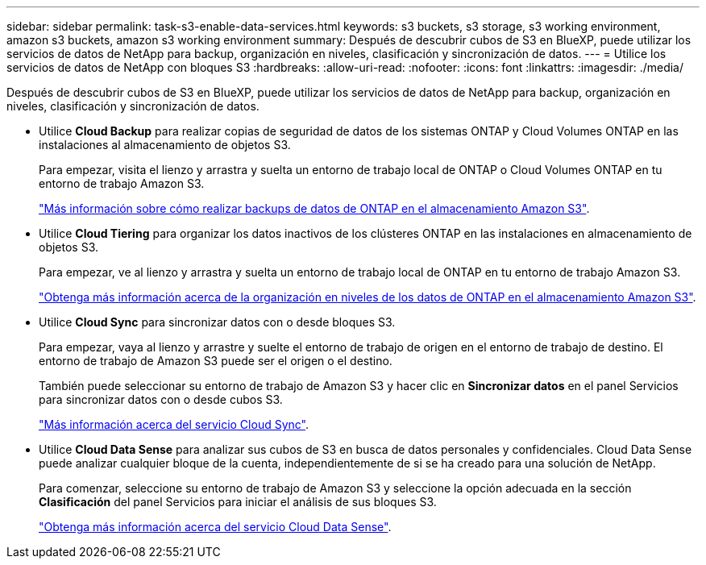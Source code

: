 ---
sidebar: sidebar 
permalink: task-s3-enable-data-services.html 
keywords: s3 buckets, s3 storage, s3 working environment, amazon s3 buckets, amazon s3 working environment 
summary: Después de descubrir cubos de S3 en BlueXP, puede utilizar los servicios de datos de NetApp para backup, organización en niveles, clasificación y sincronización de datos. 
---
= Utilice los servicios de datos de NetApp con bloques S3
:hardbreaks:
:allow-uri-read: 
:nofooter: 
:icons: font
:linkattrs: 
:imagesdir: ./media/


[role="lead"]
Después de descubrir cubos de S3 en BlueXP, puede utilizar los servicios de datos de NetApp para backup, organización en niveles, clasificación y sincronización de datos.

* Utilice *Cloud Backup* para realizar copias de seguridad de datos de los sistemas ONTAP y Cloud Volumes ONTAP en las instalaciones al almacenamiento de objetos S3.
+
Para empezar, visita el lienzo y arrastra y suelta un entorno de trabajo local de ONTAP o Cloud Volumes ONTAP en tu entorno de trabajo Amazon S3.

+
https://docs.netapp.com/us-en/cloud-manager-backup-restore/concept-ontap-backup-to-cloud.html["Más información sobre cómo realizar backups de datos de ONTAP en el almacenamiento Amazon S3"^].

* Utilice *Cloud Tiering* para organizar los datos inactivos de los clústeres ONTAP en las instalaciones en almacenamiento de objetos S3.
+
Para empezar, ve al lienzo y arrastra y suelta un entorno de trabajo local de ONTAP en tu entorno de trabajo Amazon S3.

+
https://docs.netapp.com/us-en/cloud-manager-tiering/task-tiering-onprem-aws.html["Obtenga más información acerca de la organización en niveles de los datos de ONTAP en el almacenamiento Amazon S3"^].

* Utilice *Cloud Sync* para sincronizar datos con o desde bloques S3.
+
Para empezar, vaya al lienzo y arrastre y suelte el entorno de trabajo de origen en el entorno de trabajo de destino. El entorno de trabajo de Amazon S3 puede ser el origen o el destino.

+
También puede seleccionar su entorno de trabajo de Amazon S3 y hacer clic en *Sincronizar datos* en el panel Servicios para sincronizar datos con o desde cubos S3.

+
https://docs.netapp.com/us-en/cloud-manager-sync/concept-cloud-sync.html["Más información acerca del servicio Cloud Sync"^].

* Utilice *Cloud Data Sense* para analizar sus cubos de S3 en busca de datos personales y confidenciales. Cloud Data Sense puede analizar cualquier bloque de la cuenta, independientemente de si se ha creado para una solución de NetApp.
+
Para comenzar, seleccione su entorno de trabajo de Amazon S3 y seleccione la opción adecuada en la sección *Clasificación* del panel Servicios para iniciar el análisis de sus bloques S3.

+
https://docs.netapp.com/us-en/cloud-manager-data-sense/task-scanning-s3.html["Obtenga más información acerca del servicio Cloud Data Sense"^].


